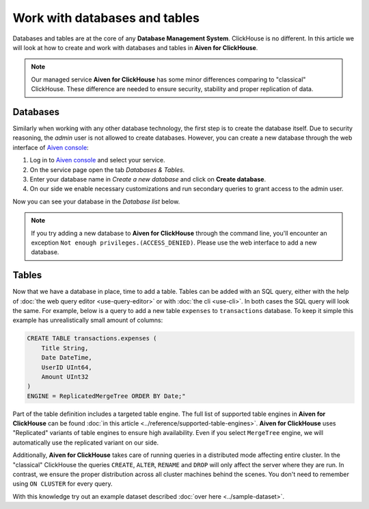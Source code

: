 Work with databases and tables
===============================

Databases and tables are at the core of any **Database Management System**. ClickHouse is no different. In this article we will look at how to create and work with databases and tables in **Aiven for ClickHouse**.

.. note::

    Our managed service **Aiven for ClickHouse** has some minor differences comparing to "classical" ClickHouse. These difference are needed to ensure security, stability and proper replication of data.

Databases
---------

Similarly when working with any other database technology, the first step is to create the database itself. Due to security reasoning, the `admin` user is not allowed to create databases. However, you can create a new database through the web interface of `Aiven console <https://console.aiven.io/>`_:

#. Log in to `Aiven console <https://console.aiven.io/>`_ and select your service.
#. On the service page open the tab *Databases & Tables*.
#. Enter your database name in *Create a new database* and click on **Create database**.
#. On our side we enable necessary customizations and run secondary queries to grant access to the admin user.

Now you can see your database in the *Database list* below.

.. note::

    If you try adding a new database to **Aiven for ClickHouse** through the command line, you'll encounter an exception ``Not enough privileges.(ACCESS_DENIED)``. Please use the web interface to add a new database.

Tables
---------

Now that we have a database in place, time to add a table. Tables can be added with an SQL query, either with the help of :doc:`the web query editor <use-query-editor>` or with :doc:`the cli <use-cli>`. In both cases the SQL query will look the same. For example, below is a query to add a new table ``expenses`` to ``transactions`` database. To keep it simple this example has unrealistically small amount of columns:

.. code:: sql

        CREATE TABLE transactions.expenses (
            Title String,
            Date DateTime,
            UserID UInt64,
            Amount UInt32
        )
        ENGINE = ReplicatedMergeTree ORDER BY Date;"

Part of the table definition includes a targeted table engine. The full list of supported table engines in **Aiven for ClickHouse** can be found :doc:`in this article <../reference/supported-table-engines>`. **Aiven for ClickHouse** uses "Replicated" variants of table engines to ensure high availability. Even if you select ``MergeTree`` engine, we will automatically use the replicated variant on our side.

Additionally, **Aiven for ClickHouse** takes care of running queries in a distributed mode affecting entire cluster. In the "classical" ClickHouse the queries ``CREATE``, ``ALTER``, ``RENAME`` and ``DROP`` will only affect the server where they are run. In contrast, we ensure the proper distribution across all cluster machines behind the scenes. You don't need to remember using ``ON CLUSTER`` for every query.


With this knowledge try out an example dataset described :doc:`over here <../sample-dataset>`.

